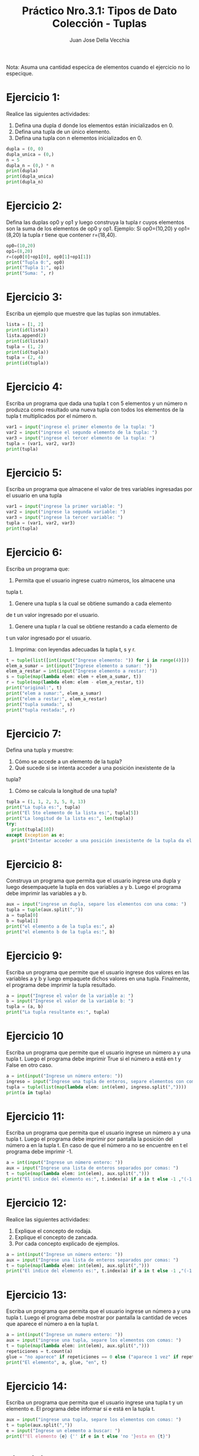 #+TITLE: Práctico Nro.3.1: Tipos de Dato Colección - Tuplas
#+AUTHOR: Juan Jose Della Vecchia
#+STARTUP: overview

Nota: Asuma una cantidad especíca de elementos cuando el ejercicio no lo
especique.

* Ejercicio 1:
Realice las siguientes actividades:
1. Defina una dupla d donde los elementos están inicializados en 0.
2. Defina una tupla de un único elemento.
3. Defina una tupla con n elementos inicializados en 0.
#+begin_src python
  dupla = (0, 0)
  dupla_unica = (0,)
  n = 5
  dupla_n = (0,) * n
  print(dupla)
  print(dupla_unica)
  print(dupla_n)
#+end_src

* Ejercicio 2:
Defina las duplas op0 y op1 y luego construya la tupla r cuyos
elementos son la suma de los elementos de op0 y op1.
Ejemplo: Si op0=(10,20) y op1=(8,20) la tupla r tiene que contener
r=(18,40).
#+begin_src python
  op0=(10,20)
  op1=(8,20)
  r=(op0[0]+op1[0], op0[1]+op1[1])
  print("Tupla 0:", op0)
  print("Tupla 1:", op1)
  print("Suma: ", r)
#+end_src

* Ejercicio 3:
Escriba un ejemplo que muestre que las tuplas son inmutables.
#+begin_src python
  lista = [1, 2]
  print(id(lista))
  lista.append(2)
  print(id(lista))
  tupla = (1, 2)
  print(id(tupla))
  tupla = (2, 4)
  print(id(tupla))
#+end_src

* Ejercicio 4:
Escriba un programa que dada una tupla t con 5 elementos y
un número n produzca como resultado una nueva tupla con todos los
elementos de la tupla t multiplicados por el número n.
#+begin_src python
  var1 = input("ingrese el primer elemento de la tupla: ")
  var2 = input("ingrese el segundo elemento de la tupla: ")
  var3 = input("ingrese el tercer elemento de la tupla: ")
  tupla = (var1, var2, var3)
  print(tupla)
#+end_src

* Ejercicio 5:
Escriba un programa que almacene el valor de tres variables
ingresadas por el usuario en una tupla
#+begin_src python
  var1 = input("ingrese la primer variable: ")
  var2 = input("ingrese la segunda variable: ")
  var3 = input("ingrese la tercer variable: ")
  tupla = (var1, var2, var3)
  print(tupla)
#+end_src

* Ejercicio 6:
Escriba un programa que:
1. Permita que el usuario ingrese cuatro números, los almacene una
tupla t.
2. Genere una tupla s la cual se obtiene sumando a cada elemento
de t un valor ingresado por el usuario.
3. Genere una tupla r la cual se obtiene restando a cada elemento de
t un valor ingresado por el usuario.
4. Imprima: con leyendas adecuadas la tupla t, s y r.
#+begin_src python
  t = tuple(list([int(input("Ingrese elemento: ")) for i in range(4)]))
  elem_a_sumar = int(input("Ingrese elemento a sumar: "))
  elem_a_restar = int(input("Ingrese elemento a restar: "))
  s = tuple(map(lambda elem: elem + elem_a_sumar, t))
  r = tuple(map(lambda elem: elem - elem_a_restar, t))
  print("original:", t)
  print("elem a sumar:", elem_a_sumar)
  print("elem a restar:", elem_a_restar)
  print("tupla sumada:", s)
  print("tupla restada:", r)
#+end_src

* Ejercicio 7:
Defina una tupla y muestre:
1. Cómo se accede a un elemento de la tupla?
2. Qué sucede si se intenta acceder a una posición inexistente de la
tupla?
3. Cómo se calcula la longitud de una tupla?
#+begin_src python
  tupla = (1, 1, 2, 3, 5, 8, 13)
  print("La tupla es:", tupla)
  print("El 5to elemento de la lista es:", tupla[5])
  print("La longitud de la lista es:", len(tupla))
  try:
    print(tupla[10])
  except Exception as e:
    print("Intentar acceder a una posición inexistente de la tupla da el error:", e)
#+end_src

* Ejercicio 8:
Construya un programa que permita que el usuario ingrese una
dupla y luego desempaquete la tupla en dos variables a y b. Luego el
programa debe imprimir las variables a y b.
#+begin_src python
  aux = input("ingrese un dupla, separe los elementos con una coma: ")
  tupla = tuple(aux.split(","))
  a = tupla[0]
  b = tupla[1]
  print("el elemento a de la tupla es:", a)
  print("el elemento b de la tupla es:", b)
#+end_src

* Ejercicio 9:
Escriba un programa que permite que el usuario ingrese dos
valores en las variables a y b y luego empaquete dichos valores en una
tupla. Finalmente, el programa debe imprimir la tupla resultado.
#+begin_src python
  a = input("Ingrese el valor de la variable a: ")
  b = input("Ingrese el valor de la variable b: ")
  tupla = (a, b)
  print("La tupla resultante es:", tupla)
#+end_src

* Ejercicio 10
Escriba un programa que permite que el usuario ingrese un
número a y una tupla t. Luego el programa debe imprimir True si el
número a está en t y False en otro caso.
#+begin_src python
  a = int(input("Ingrese un número entero: "))
  ingreso = input("Ingrese una tupla de enteros, separe elementos con comas: ")
  tupla = tuple(list(map(lambda elem: int(elem), ingreso.split(","))))
  print(a in tupla)
#+end_src

* Ejercicio 11:
Escriba un programa que permita que el usuario ingrese un
número a y una tupla t. Luego el programa debe imprimir por pantalla
la posición del número a en la tupla t. En caso de que el número a no
se encuentre en t el programa debe imprimir -1.
#+begin_src python
  a = int(input("Ingrese un número entero: "))
  aux = input("Ingrese una lista de enteros separados por comas: ")
  t = tuple(map(lambda elem: int(elem), aux.split(",")))
  print("El indice del elemento es:", t.index(a) if a in t else -1 ,"(-1 indica que no existe en la tupla)")
#+end_src

* Ejercicio 12:
Realice las siguientes actividades:
1. Explique el concepto de rodaja.
2. Explique el concepto de zancada.
3. Por cada concepto explicado de ejemplos.
#+begin_src python
  a = int(input("Ingrese un número entero: "))
  aux = input("Ingrese una lista de enteros separados por comas: ")
  t = tuple(map(lambda elem: int(elem), aux.split(",")))
  print("El indice del elemento es:", t.index(a) if a in t else -1 ,"(-1 indica que no existe en la tupla)")
#+end_src

* Ejercicio 13:
Escriba un programa que permita que el usuario ingrese un
número a y una tupla t. Luego el programa debe mostrar por pantalla
la cantidad de veces que aparece el número a en la tupla t.
#+begin_src python
  a = int(input("Ingrese un numero entero: "))
  aux = input("ingrese una tupla, separe los elementos con comas: ")
  t = tuple(map(lambda elem: int(elem), aux.split(",")))
  repeticiones = t.count(a)
  glue = "no aparece" if repeticiones == 0 else ("aparece 1 vez" if repeticiones == 1 else "aparece "+str(repeticiones)+" veces")
  print("El elemento", a, glue, "en", t)

#+end_src

* Ejercicio 14:
Escriba un programa que permita que el usuario ingrese una
tupla t y un elemento e. El programa debe informar si e está en la tupla
t.
#+begin_src python
  aux = input("ingrese una tupla, separe los elementos con comas: ")
  t = tuple(aux.split(","))
  e = input("Ingrese un elemento a buscar: ")
  print(f"El elemento {e} {'' if e in t else 'no '}esta en {t}")
#+end_src

* Ejercicio 15:
Escriba un programa que permita que el usuario ingrese una
tupla t y un elemento e. El programa debe informar si e no está en t.
#+begin_src python
  aux = input("ingrese una tupla, separe los elementos con comas: ")
  t = tuple(aux.split(","))
  e = input("Ingrese un elemento a buscar: ")
  print(f"El elemento {e} {'' if e in t else 'no '}esta en {t}")
#+end_src

* Ejercicio 16:
Escriba un programa que permita que el usuario ingrese dos
tuplas t y r. El programa debe imprimir por pantalla la concatenación
de t y r.
#+begin_src python
  t_temp = input("Ingrese la tupla t, separe los elementos con comas: ")
  r_temp = input("Ingrese la tupla r, separe los elementos con comas: ")
  t = tuple(t_temp.split(","))
  r = tuple(r_temp.split(","))
  print("Tupla t:", t)
  print("Tupla r:", r)
  tupla_concatenada = t + r
  print("Tuplas concatenadas:", tupla_concatenada)
#+end_src

* Ejercicio 17:
Escriba un programa que:
1. Permita que el usuario ingrese una tupla t de cinco números.
2. Sume los números pares.
3. Sume los números impares.
#+begin_src python
  tupla = tuple(list([int(input("Ingrese elemento: ")) for i in range(5)]))
  impares = list(filter(lambda el: el & 1, tupla))
  pares = list(filter(lambda el: not el & 1, tupla))
  print("Impares:", impares, "suma", sum(impares))
  print("pares:", pares, "suma", sum(pares))
#+end_src
